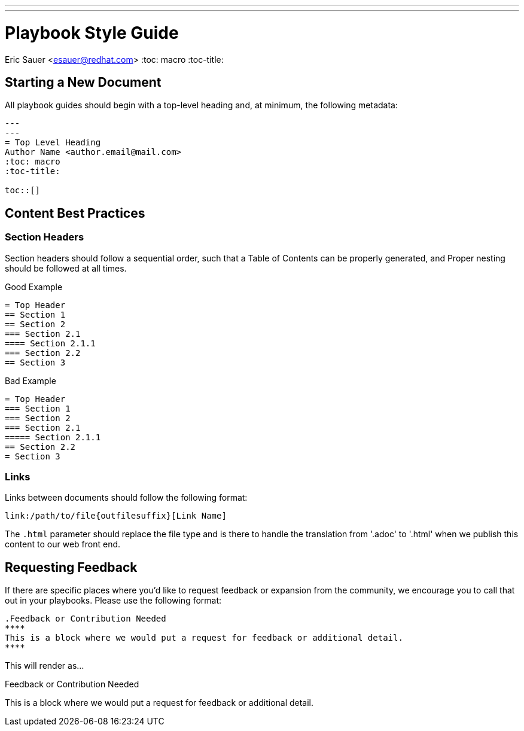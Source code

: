 ---
---
= Playbook Style Guide
Eric Sauer <esauer@redhat.com>
:toc: macro
:toc-title:

toc::[]

== Starting a New Document

All playbook guides should begin with a top-level heading and, at minimum, the following metadata:
----
---
---
= Top Level Heading
Author Name <author.email@mail.com>
:toc: macro
:toc-title:

toc::[]
----

== Content Best Practices

=== Section Headers

Section headers should follow a sequential order, such that a Table of Contents can be properly generated, and Proper nesting should be followed at all times.

.Good Example
----
= Top Header
== Section 1
== Section 2
=== Section 2.1
==== Section 2.1.1
=== Section 2.2
== Section 3
----

.Bad Example
----
= Top Header
=== Section 1
=== Section 2
=== Section 2.1
===== Section 2.1.1
== Section 2.2
= Section 3
----

=== Links

Links between documents should follow the following format:
----
link:/path/to/file{outfilesuffix}[Link Name]
----
The `{outfilesuffix}` parameter should replace the file type and is there to handle the translation from '.adoc' to '.html' when we publish this content to our web front end.

== Requesting Feedback

If there are specific places where you'd like to request feedback or expansion from the community, we encourage you to call that out in your playbooks. Please use the following format:

----
.Feedback or Contribution Needed
****
This is a block where we would put a request for feedback or additional detail.
****
----

This will render as...

.Feedback or Contribution Needed
****
This is a block where we would put a request for feedback or additional detail.
****
